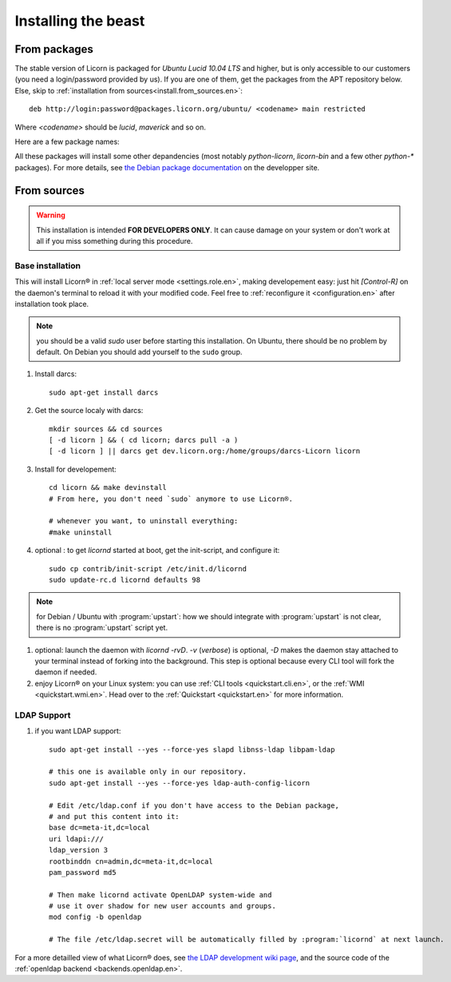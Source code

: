 .. _install.en:

====================
Installing the beast
====================

.. highlight:: bash


From packages
=============

The stable version of Licorn is packaged for `Ubuntu Lucid 10.04 LTS` and higher, but is only accessible to our customers (you need a login/password provided by us). If you are one of them, get the packages from the APT repository below. Else, skip to :ref:`installation from sources<install.from_sources.en>`::

	deb http://login:password@packages.licorn.org/ubuntu/ <codename> main restricted

Where `<codename>` should be `lucid`, `maverick` and so on.

Here are a few package names:

.. glossary::

	licorn-ldap-server
		The most common installation nowadays on servers: it pulls in all the Licorn® server parts and the LDAP backend (and its default configuration). After installing this package, Licorn® is **ready-to-be-used**.

	licorn-server
		A not-so-intrusive option: it will install all the necessary parts for quickstarting a Licorn® server, with only the `shadow` backend configured. You can install the LDAP server package afterwards if you change your mind.

	licorn-client
		Install this package on the client machines on your network, this will make them remote-drivable from the server for many system management tasks. Technically, this pulls in exactly the same code as in the server packages: only the configuration is different.

All these packages will install some other depandencies (most notably `python-licorn`, `licorn-bin` and a few other `python-*` packages). For more details, see `the Debian package documentation <http://dev.licorn.org/wiki/UserDoc/DebianPackagesDependancies>`_ on the developper site.


.. _install.from_sources.en:

From sources
============

.. warning:: This installation is intended **FOR DEVELOPERS ONLY**. It can cause damage on your system or don't work at all if you miss something during this procedure.

Base installation
-----------------

This will install Licorn® in :ref:`local server mode <settings.role.en>`, making developement easy: just hit `[Control-R]` on the daemon's terminal to reload it with your modified code. Feel free to :ref:`reconfigure it <configuration.en>` after installation took place.

.. note:: you should be a valid `sudo` user before starting this installation. On Ubuntu, there should be no problem by default. On Debian you should add yourself to the ``sudo`` group.

#. Install darcs::

	sudo apt-get install darcs

#. Get the source localy with darcs::

	mkdir sources && cd sources
	[ -d licorn ] && ( cd licorn; darcs pull -a )
	[ -d licorn ] || darcs get dev.licorn.org:/home/groups/darcs-Licorn licorn

#. Install for developement::

	cd licorn && make devinstall
	# From here, you don't need `sudo` anymore to use Licorn®.

	# whenever you want, to uninstall everything:
	#make uninstall

#. optional : to get `licornd` started at boot, get the init-script, and configure it::

	sudo cp contrib/init-script /etc/init.d/licornd
	sudo update-rc.d licornd defaults 98

.. note:: for Debian / Ubuntu with :program:`upstart`: how we should integrate with :program:`upstart` is not clear, there is no :program:`upstart` script yet.

#. optional: launch the daemon with `licornd -rvD`. `-v` (*verbose*) is optional, `-D` makes the daemon stay attached to your terminal instead of forking into the background. This step is optional because every CLI tool will fork the daemon if needed.
#. enjoy Licorn® on your Linux system: you can use :ref:`CLI tools <quickstart.cli.en>`, or the :ref:`WMI <quickstart.wmi.en>`. Head over to the :ref:`Quickstart <quickstart.en>` for more information.

LDAP Support
------------

#. if you want LDAP support::

	sudo apt-get install --yes --force-yes slapd libnss-ldap libpam-ldap

	# this one is available only in our repository.
	sudo apt-get install --yes --force-yes ldap-auth-config-licorn

	# Edit /etc/ldap.conf if you don't have access to the Debian package,
	# and put this content into it:
	base dc=meta-it,dc=local
	uri ldapi:///
	ldap_version 3
	rootbinddn cn=admin,dc=meta-it,dc=local
	pam_password md5

	# Then make licornd activate OpenLDAP system-wide and 
	# use it over shadow for new user accounts and groups.
	mod config -b openldap

	# The file /etc/ldap.secret will be automatically filled by :program:`licornd` at next launch.

For a more detailled view of what Licorn® does, see `the LDAP development wiki page <http://dev.licorn.org/wiki/LDAPBackend>`_, and the source code of the :ref:`openldap backend <backends.openldap.en>`.
